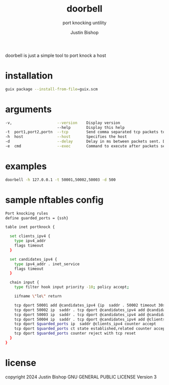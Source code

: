 #+TITLE:     doorbell
#+SUBTITLE:  port knocking untility
#+AUTHOR:    Justin Bishop
#+KEYWORDS:  port knocking, firewall, nftables
#+LANGUAGE:  en

doorbell is just a simple tool to port knock a host

* installation

#+BEGIN_SRC sh
guix package --install-from-file=guix.scm
#+END_SRC

* arguments

#+BEGIN_SRC sh
-v,                    --version    Display version
                       --help       Display this help
-t  port1,port2,portn  --tcp        Send comma separated tcp packets to provided port
-h  host               --host       Specifies the host
-d                     --delay      Delay in ms between packets sent. Default 100ms
-e  cmd                --exec       Command to execute after packets sent
#+END_SRC

* examples

#+BEGIN_SRC sh
doorbell -h 127.0.0.1 -t 50001,50002,50003 -d 500
#+END_SRC

* sample nftables config
#+BEGIN_SRC sh
Port knocking rules
define guarded_ports = {ssh}

table inet portknock {

  set clients_ipv4 {
    type ipv4_addr
    flags timeout
  }

  set candidates_ipv4 {
    type ipv4_addr . inet_service
    flags timeout
  }

  chain input {
    type filter hook input priority -10; policy accept;

    iifname \"lo\" return

    tcp dport 50001 add @candidates_ipv4 {ip  saddr . 50002 timeout 30s}
    tcp dport 50002 ip  saddr . tcp dport @candidates_ipv4 add @candidates_ipv4 {ip  saddr . 50003 timeout 30s}
    tcp dport 50003 ip  saddr . tcp dport @candidates_ipv4 add @candidates_ipv4 {ip  saddr . 50004 timeout 30s}
    tcp dport 50004 ip  saddr . tcp dport @candidates_ipv4 add @clients_ipv4 {ip  saddr timeout 30s} log prefix \"Successful portknock: \"
    tcp dport $guarded_ports ip  saddr @clients_ipv4 counter accept
    tcp dport $guarded_ports ct state established,related counter accept
    tcp dport $guarded_ports counter reject with tcp reset
  }
}
#+END_SRC

* license
copyright 2024 Justin Bishop
GNU GENERAL PUBLIC LICENSE
Version 3
